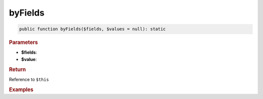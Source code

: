 --------
byFields
--------

.. code-block:: php
	
	public function byFields($fields, $values = null): static


.. rubric:: Parameters

* **$fields**:
* **$value**:


.. rubric:: Return
	
Reference to ``$this``


.. rubric:: Examples

